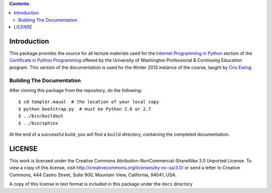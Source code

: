 .. contents::

Introduction
============

This package provides the source for all lecture materials used for the
`Internet Programming in Python`_ section of the `Certificate in Python
Programming`_ offered by the University of Washington Professional & Continuing
Education program. This version of the documentation is used for the Winter
2013 instance of the course, taught by `Cris Ewing`_.

.. _Internet Programming in Python: http://www.pce.uw.edu/courses/internet-programming-python/downtown-seattle-winter-2013/
.. _Certificate in Python Programming: http://www.pce.uw.edu/certificates/python-programming.html
.. _Cris Ewing: http://www.linkedin.com/profile/view?id=19741495

Building The Documentation
--------------------------

After cloning this package from the repository, do the following::

  $ cd templer.maual  # the location of your local copy
  $ python bootstrap.py  # must be Python 2.6 or 2.7
  $ ../bin/buildout
  $ ../bin/sphinx

At the end of a successful build, you will find a ``build`` directory, containing
the completed documentation.

LICENSE
=======

This work is licensed under the Creative Commons
Attribution-NonCommercial-ShareAlike 3.0 Unported License. To view a copy of
this license, visit http://creativecommons.org/licenses/by-nc-sa/3.0/ or send
a letter to Creative Commons, 444 Castro Street, Suite 900, Mountain View,
California, 94041, USA.

A copy of this license in text format is included in this package under the
``docs`` directory
